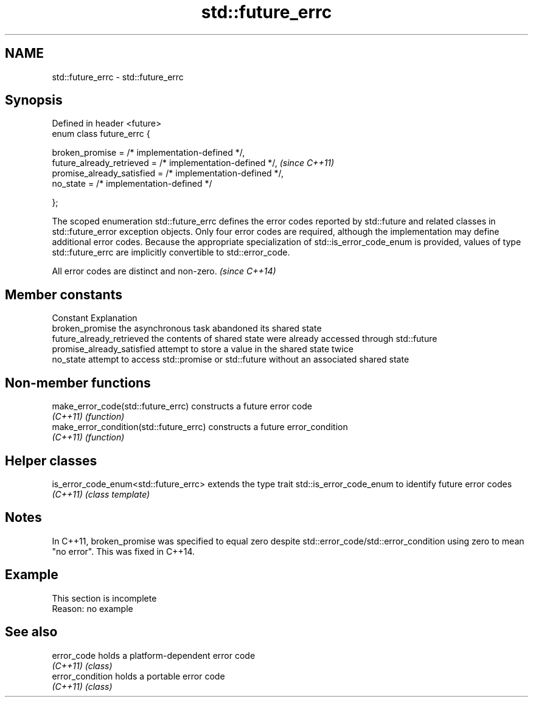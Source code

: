 .TH std::future_errc 3 "2020.03.24" "http://cppreference.com" "C++ Standard Libary"
.SH NAME
std::future_errc \- std::future_errc

.SH Synopsis
   Defined in header <future>
   enum class future_errc {

   broken_promise = /* implementation-defined */,
   future_already_retrieved = /* implementation-defined */,   \fI(since C++11)\fP
   promise_already_satisfied = /* implementation-defined */,
   no_state = /* implementation-defined */

   };

   The scoped enumeration std::future_errc defines the error codes reported by std::future and related classes in std::future_error exception objects. Only four error codes are required, although the implementation may define additional error codes. Because the appropriate specialization of std::is_error_code_enum is provided, values of type std::future_errc are implicitly convertible to std::error_code.

   All error codes are distinct and non-zero. \fI(since C++14)\fP

.SH Member constants

   Constant                  Explanation
   broken_promise            the asynchronous task abandoned its shared state
   future_already_retrieved  the contents of shared state were already accessed through std::future
   promise_already_satisfied attempt to store a value in the shared state twice
   no_state                  attempt to access std::promise or std::future without an associated shared state

.SH Non-member functions

   make_error_code(std::future_errc)      constructs a future error code
   \fI(C++11)\fP                                \fI(function)\fP
   make_error_condition(std::future_errc) constructs a future error_condition
   \fI(C++11)\fP                                \fI(function)\fP

.SH Helper classes

   is_error_code_enum<std::future_errc> extends the type trait std::is_error_code_enum to identify future error codes
   \fI(C++11)\fP                              \fI(class template)\fP

.SH Notes

   In C++11, broken_promise was specified to equal zero despite std::error_code/std::error_condition using zero to mean "no error". This was fixed in C++14.

.SH Example

    This section is incomplete
    Reason: no example

.SH See also

   error_code      holds a platform-dependent error code
   \fI(C++11)\fP         \fI(class)\fP
   error_condition holds a portable error code
   \fI(C++11)\fP         \fI(class)\fP

